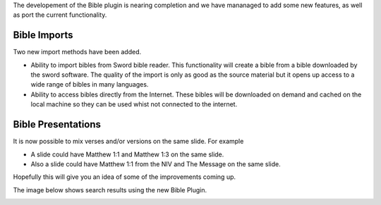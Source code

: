 .. title: Openlp version 2 - Bible Plugin.
.. slug: 2009/02/20/openlp-version-2-bible-plugin
.. date: 2009-02-20 17:02:22 UTC
.. tags: 
.. description: 

The developement of the Bible plugin is nearing completion and we have
mananaged to add some new features, as well as port the current
functionality.

Bible Imports
-------------
Two new import methods have been added.

* Ability to import bibles from Sword bible reader. This functionality will create a bible from a bible downloaded by the sword software. The quality of the import is only as good as the source material but it opens up access to a wide range of bibles in many languages.
* Ability to access bibles directly from the Internet. These bibles will be downloaded on demand and cached on the local machine so they can be used whist not connected to the internet.

Bible Presentations
-------------------
It is now possible to mix verses and/or versions on the same slide.
For example

* A slide could have Matthew 1:1 and Matthew 1:3 on the same slide.
* Also a slide could have Matthew 1:1 from the NIV and The Message on the same slide.

Hopefully this will give you an idea of some of the improvements coming
up.

The image below shows search results using the new Bible Plugin.

.. image:: http://openlp.org/files/bibles1.png

